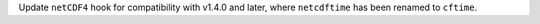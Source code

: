 Update ``netCDF4`` hook for compatibility with v1.4.0 and later, where
``netcdftime`` has been renamed to ``cftime``.

